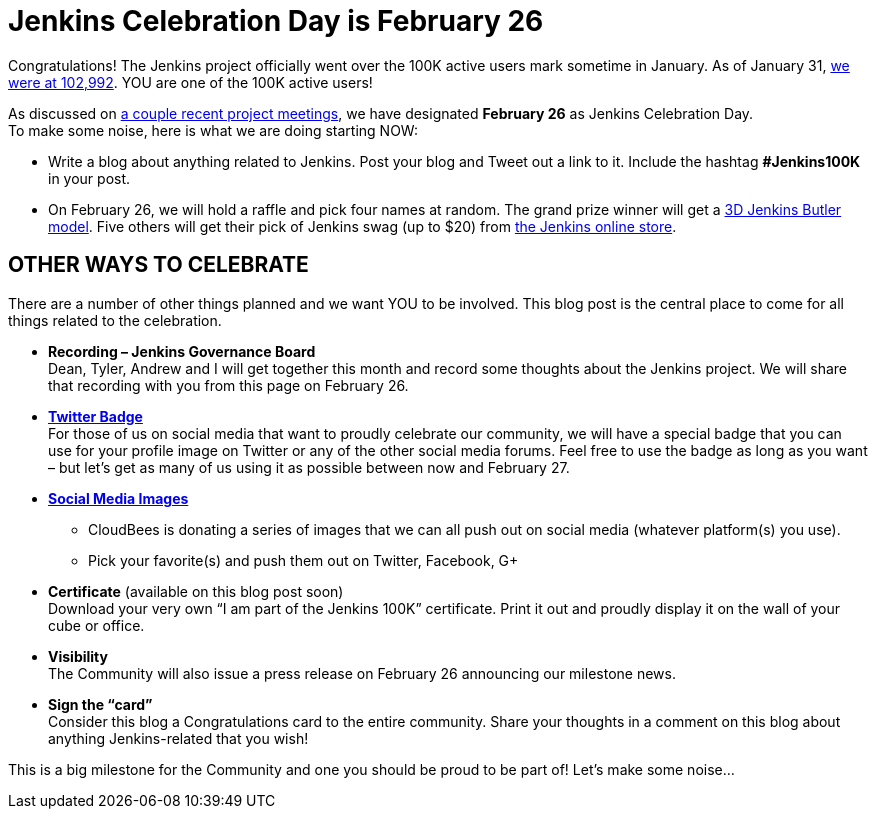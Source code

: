 = Jenkins Celebration Day is February 26
:page-layout: blog
:page-tags: general , feedback ,just for fun ,news
:page-author: kohsuke


Congratulations! The Jenkins project officially went over the 100K active users mark sometime in January. As of January 31, https://stats.jenkins-ci.org/jenkins-stats/svg/total-jenkins.svg[we were at 102,992]. YOU are one of the 100K active users! +

As discussed on http://meetings.jenkins-ci.org/jenkins/2015/[a couple recent project meetings], we have designated *February 26* as Jenkins Celebration Day. +
To make some noise, here is what we are doing starting NOW: +

* Write a blog about anything related to Jenkins. Post your blog and Tweet out a link to it. Include the hashtag *#Jenkins100K* in your post. +
* On February 26, we will hold a raffle and pick four names at random. The grand prize winner will get a https://jenkins-ci.org/content/jenkins-figure-available-shapeways[3D Jenkins Butler model]. Five others will get their pick of Jenkins swag (up to $20) from https://www.cafepress.com/jenkinsci[the Jenkins online store]. +

== OTHER WAYS TO CELEBRATE

There are a number of other things planned and we want YOU to be involved. This blog post is the central place to come for all things related to the celebration. +

* *Recording – Jenkins Governance Board* +
Dean, Tyler, Andrew and I will get together this month and record some thoughts about the Jenkins project. We will share that recording with you from this page on February 26. +

* *https://jenkins-ci.org/sites/default/files/images/jenkins-100k-profile_4.jpg[Twitter Badge]* +
For those of us on social media that want to proudly celebrate our community, we will have a special badge that you can use for your profile image on Twitter or any of the other social media forums. Feel free to use the badge as long as you want – but let’s get as many of us using it as possible between now and February 27. +

* *https://jenkins-ci.org/content/jenkins-100k-celebration-pictures[Social Media Images]* +
** CloudBees is donating a series of images that we can all push out on social media (whatever platform(s) you use). +
** Pick your favorite(s) and push them out on Twitter, Facebook, G+ +

* *Certificate* (available on this blog post soon) +
Download your very own “I am part of the Jenkins 100K” certificate. Print it out and proudly display it on the wall of your cube or office. +

* *Visibility* +
The Community will also issue a press release on February 26 announcing our milestone news. +

* *Sign the “card”* +
Consider this blog a Congratulations card to the entire community. Share your thoughts in a comment on this blog about anything Jenkins-related that you wish! +

This is a big milestone for the Community and one you should be proud to be part of! Let’s make some noise… +
